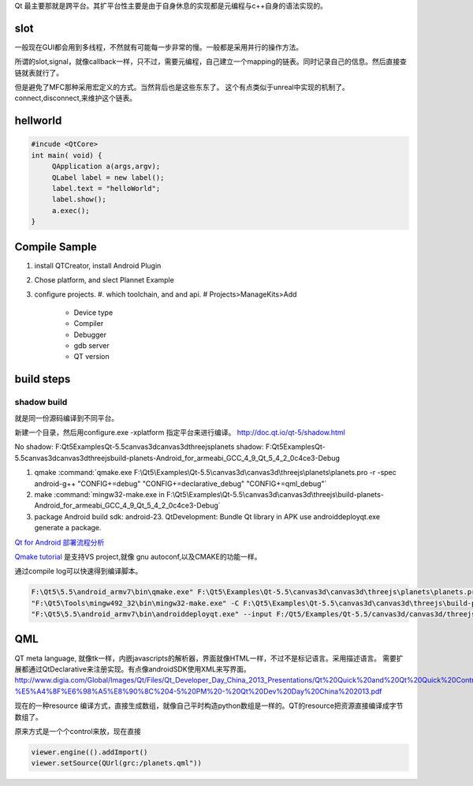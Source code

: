 Qt 最主要那就是跨平台。其扩平台性主要是由于自身休息的实现都是元编程与c++自身的语法实现的。


slot
=====

一般现在GUI都会用到多线程，不然就有可能每一步非常的慢。一般都是采用并行的操作方法。

所谓的slot,signal，就像callback一样，只不过，需要元编程，自己建立一个mapping的链表。同时记录自己的信息。然后直接查链就表就行了。

但是避免了MFC那种采用宏定义的方式。当然背后也是这些东东了。
这个有点类似于unreal中实现的机制了。connect,disconnect,来维护这个链表。


hellworld
=========

.. code-block:: c
   
   #incude <QtCore>
   int main( void) {
        QApplication a(args,argv);
        QLabel label = new label();
        label.text = "helloWorld";
        label.show();
        a.exec();
   }


Compile Sample
==============

#. install QTCreator, install Android Plugin
#. Chose platform, and slect Plannet Example
#. configure projects. 
   #. which toolchain, and and api.
   # Projects>ManageKits>Add
      - Device type
      - Compiler
      - Debugger
      - gdb server
      - QT version

build steps
===========

.. graphviz:: 
   
   digraph build {
      qmake -> make-> package2apk; 
   }


shadow build
------------

就是同一份源码编译到不同平台。

新建一个目录，然后用configure.exe -xplatform 指定平台来进行编译。
http://doc.qt.io/qt-5/shadow.html

No shadow: F:\Qt5\Examples\Qt-5.5\canvas3d\canvas3d\threejs\planets
shadow:    F:\Qt5\Examples\Qt-5.5\canvas3d\canvas3d\threejs\build-planets-Android_for_armeabi_GCC_4_9_Qt_5_4_2_0c4ce3-Debug

#. qmake 
   :command:`qmake.exe F:\Qt5\Examples\Qt-5.5\canvas3d\canvas3d\threejs\planets\planets.pro -r -spec android-g++ "CONFIG+=debug" "CONFIG+=declarative_debug" "CONFIG+=qml_debug"`

#. make 
   :command:`mingw32-make.exe in F:\Qt5\Examples\Qt-5.5\canvas3d\canvas3d\threejs\build-planets-Android_for_armeabi_GCC_4_9_Qt_5_4_2_0c4ce3-Debug`

#. package
   Android build sdk: android-23.
   QtDevelopment: Bundle Qt library in APK
   use androiddeployqt.exe generate a package.

`Qt for Android 部署流程分析 <http://blog.csdn.net/foruok/article/details/17796017>`_



`Qmake tutorial <http://doc.qt.io/qt-4.8/qmake-tutorial.html>`_ 是支持VS project,就像 gnu autoconf,以及CMAKE的功能一样。


通过compile log可以快速得到编译脚本。

.. code-block::
   
   F:\Qt5\5.5\android_armv7\bin\qmake.exe" F:\Qt5\Examples\Qt-5.5\canvas3d\canvas3d\threejs\planets\planets.pro -r -spec android-g++ "CONFIG+=debug" "CONFIG+=declarative_debug" "CONFIG+=qml_debug"
   "F:\Qt5\Tools\mingw492_32\bin\mingw32-make.exe" -C F:\Qt5\Examples\Qt-5.5\canvas3d\canvas3d\threejs\build-planets-Android_for_armeabi_GCC_4_9_Qt_5_4_2_0c4ce3-Debug`
   "F:\Qt5\5.5\android_armv7\bin\androiddeployqt.exe" --input F:/Qt5/Examples/Qt-5.5/canvas3d/canvas3d/threejs/build-planets-Android_for_armeabi_GCC_4_9_Qt_5_4_2_0c4ce3-Debug/android-libplanets.so-deployment-settings.json --output F:/Qt5/Examples/Qt-5.5/canvas3d/canvas3d/threejs/build-planets-Android_for_armeabi_GCC_4_9_Qt_5_4_2_0c4ce3-Debug/android-build --deployment bundled --android-platform android-23 --jdk C:/NVPACK/jdk1.7.0_71 --verbose --ant C:/NVPACK/apache-ant-1.8.2/bin/ant.bat
   


QML
===

QT meta language, 就像tk一样，内嵌javascripts的解析器，界面就像HTML一样，不过不是标记语言。采用描述语言。
需要扩展都通过QtDeclarative来注册实现。有点像androidSDK使用XML来写界面。
http://www.digia.com/Global/Images/Qt/Files/Qt_Developer_Day_China_2013_Presentations/Qt%20Quick%20and%20Qt%20Quick%20Controls%20intro.-%E5%A4%8F%E6%98%A5%E8%90%8C%204-5%20PM%20-%20Qt%20Dev%20Day%20China%202013.pdf

现在的一种resource 编译方式，直接生成数组，就像自己平时构造python数组是一样的。QT的resource把资源直接编译成字节数组了。

原来方式是一个个control来放，现在直接 

.. code-block::

   viewer.engine(().addImport()
   viewer.setSource(QUrl(grc:/planets.qml"))


